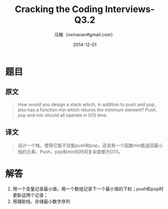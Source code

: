#+TITLE:     Cracking the Coding Interviews-Q3.2
#+AUTHOR:    马楠（nxmanan#gmail.com）
#+EMAIL:     nxmanan#gmail.com
#+DATE:      2014-12-01
#+DESCRIPTION: Cracking the Coding Interview笔记
#+KEYWORDS: Algorithm
#+LANGUAGE: en
#+OPTIONS: H:3 num:nil toc:t \n:nil @:t ::t |:t ^:t -:t f:t *:t <:t
#+OPTIONS: TeX:t LaTeX:nil skip:nil d:nil todo:t pri:nil tags:not-in-toc
#+OPTIONS: ^:{} #不对下划线_进行直接转义
#+INFOJS_OPT: view:nil toc: ltoc:t mouse:underline buttons:0 path:http://orgmode.org/org-info.js
#+EXPORT_SELECT_TAGS: export
#+EXPORT_EXCLUDE_TAGS: no-export
#+HTML_LINK_HOME: http://wiki.manan.org
#+HTML_LINK_UP: ./interview-questions.html
#+HTML_HEAD: <link rel="stylesheet" type="text/css" href="../style/emacs.css" />

* 题目
** 原文
#+BEGIN_QUOTE
How would you design a stack which, in addition to push and pop, also has a function min which returns the minimum element? Push, pop and min should all operate in 0(1) time.
#+END_QUOTE

** 译文
#+BEGIN_QUOTE
设计一个栈，使得它能不仅能push和pop，还具有一个函数min能返回最小栈的元素。Push，pop和min的时间复杂度都为O(1)。
#+END_QUOTE

* 解答
1. 用一个变量记录最小值，用一个数组记录下一个最小值的下标；push和pop时更新这两个记录；
2. 用辅助栈，存储最小数字序列
